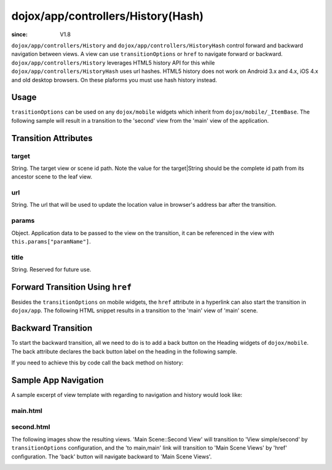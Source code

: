 .. _dojox/app/controllers/History:

===================================
dojox/app/controllers/History(Hash)
===================================

:since: V1.8

``dojox/app/controllers/History`` and ``dojox/app/controllers/HistoryHash`` control forward and backward navigation between views.
A view can use ``transitionOptions`` or ``href`` to navigate forward or backward. ``dojox/app/controllers/History`` leverages HTML5 history API for this while ``dojox/app/controllers/HistoryHash`` uses url hashes.
HTML5 history does not work on Android 3.x and 4.x, iOS 4.x and old desktop browsers. On these plaforms you must use hash history instead.

Usage
=====

``trasitionOptions`` can be used on any ``dojox/mobile`` widgets which inherit from ``dojox/mobile/_ItemBase``. The following sample will result in a transition to the 'second' view from the 'main' view of the application.

.. html ::

  <li data-dojo-type="dojox/mobile/ListItem"
    data-dojo-props="iconPos:'0,0,29,29', clickable: true, transitionOptions: {target:'main,second', url: '#main,second', params : {'cursor':index}}">
    Main Scene::Second View
  </li>

Transition Attributes
=====================

target
------
String.  The target view or scene id path. Note the value for the target|String
should be the complete id path from its ancestor scene to the
leaf view.

url
---
String.  The url that will be used to update the location value in
browser's address bar after the transition.

params
------
Object. Application data to be passed to the view on the transition, it can be referenced in the view with ``this.params["paramName"]``.

title
-----
String. Reserved for future use.

Forward Transition Using ``href``
=================================
Besides the ``transitionOptions`` on mobile widgets, the ``href`` attribute in a hyperlink can also start the transition in ``dojox/app``. The following HTML snippet results in a transition to the 'main' view of 'main' scene.

.. html ::

  <a href="#main,main">to main,main</a>


Backward Transition
===================
To start the backward transition, all we need to do is to add a back button on the Heading widgets of ``dojox/mobile``. The back attribute declares the back button label on the heading in the following sample.

.. html ::

  <h1 data-dojo-type="dojox/mobile/Heading" data-dojo-props="back:'Home'">Data Binding Example</h1>

If you need to achieve this by code call the back method on history:

.. js ::

  history.back();


Sample App Navigation
=====================
A sample excerpt of view template with regarding to navigation and history would look like:

main.html
---------

.. html ::

  <ul data-dojo-type="dojox/mobile/RoundRectList" data-dojo-props="iconBase: '../images/i-icon-all.png'">
    <h2 data-dojo-type="dojox/mobile/EdgeToEdgeCategory">Main Scene Views</h2>

    <li data-dojo-type="dojox/mobile/ListItem" data-dojo-props="iconPos: '0,0,29,29', clickable: false">
      Main Scene::Main View (Current View)
    </li>
    <li data-dojo-type="dojox/mobile/ListItem" data-dojo-props="iconPos: '0,0,29,29', clickable: true,
          transitionOptions: {title:'Main Scene::SecondView',target:'main,second',url: '#main,second'}">
      Main Scene::Second View
    </li>
    <li data-dojo-type="dojox/mobile/ListItem" data-dojo-props="iconPos:'0,0,29,29', clickable: true,
          transitionOptions: {title:'Main Scene::ThirdView',target:'main,third',url: '#main,third'}">
      Main Scene::Third View
    </li>
  </ul>

second.html
-----------

.. html ::

  <h1 data-dojo-type="dojox/mobile/Heading" data-dojo-props="back: 'Back'">View simple/second</h1>
  <div data-dojo-type="dojox/mobile/RoundRect" data-dojo-props="shadow: true">
    <a href="#main,main">to main,main</a><br>
    <a href="#main,second">to main,second</a><br>
    <a href="#main,third">to main,third</a><br>
  </div>
  <div data-dojo-type="dojox/mobile/RoundRect" data-dojo-props="shadow: true">
    <a href="#tabscene,tab2">to tabscene,tab2</a><br>
  </div>

The following images show the resulting views. 'Main Scene::Second View' will transition to 'View simple/second' by ``transitionOptions`` configuration, and the 'to main,main' link will transition to 'Main Scene Views' by 'href' configuration. The 'back' button will navigate backward to 'Main Scene Views'.

.. image :: ./pic1.png

.. image :: ./pic2.png
